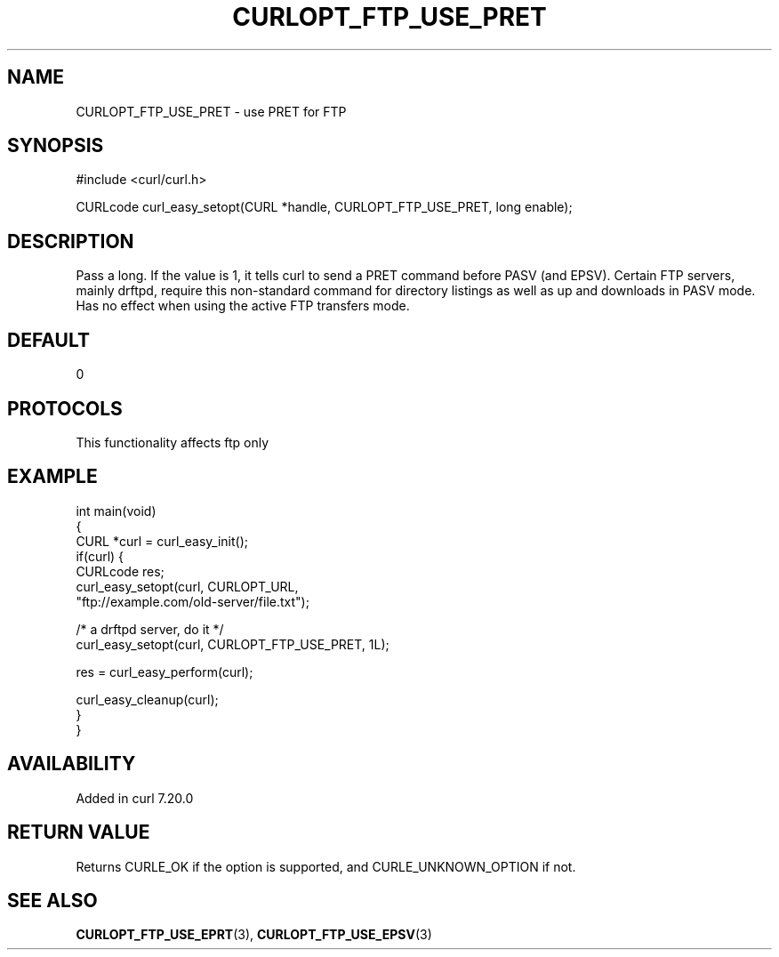 .\" generated by cd2nroff 0.1 from CURLOPT_FTP_USE_PRET.md
.TH CURLOPT_FTP_USE_PRET 3 "2025-01-16" libcurl
.SH NAME
CURLOPT_FTP_USE_PRET \- use PRET for FTP
.SH SYNOPSIS
.nf
#include <curl/curl.h>

CURLcode curl_easy_setopt(CURL *handle, CURLOPT_FTP_USE_PRET, long enable);
.fi
.SH DESCRIPTION
Pass a long. If the value is 1, it tells curl to send a PRET command before
PASV (and EPSV). Certain FTP servers, mainly drftpd, require this non\-standard
command for directory listings as well as up and downloads in PASV mode. Has
no effect when using the active FTP transfers mode.
.SH DEFAULT
0
.SH PROTOCOLS
This functionality affects ftp only
.SH EXAMPLE
.nf
int main(void)
{
  CURL *curl = curl_easy_init();
  if(curl) {
    CURLcode res;
    curl_easy_setopt(curl, CURLOPT_URL,
                     "ftp://example.com/old-server/file.txt");

    /* a drftpd server, do it */
    curl_easy_setopt(curl, CURLOPT_FTP_USE_PRET, 1L);

    res = curl_easy_perform(curl);

    curl_easy_cleanup(curl);
  }
}
.fi
.SH AVAILABILITY
Added in curl 7.20.0
.SH RETURN VALUE
Returns CURLE_OK if the option is supported, and CURLE_UNKNOWN_OPTION if not.
.SH SEE ALSO
.BR CURLOPT_FTP_USE_EPRT (3),
.BR CURLOPT_FTP_USE_EPSV (3)
